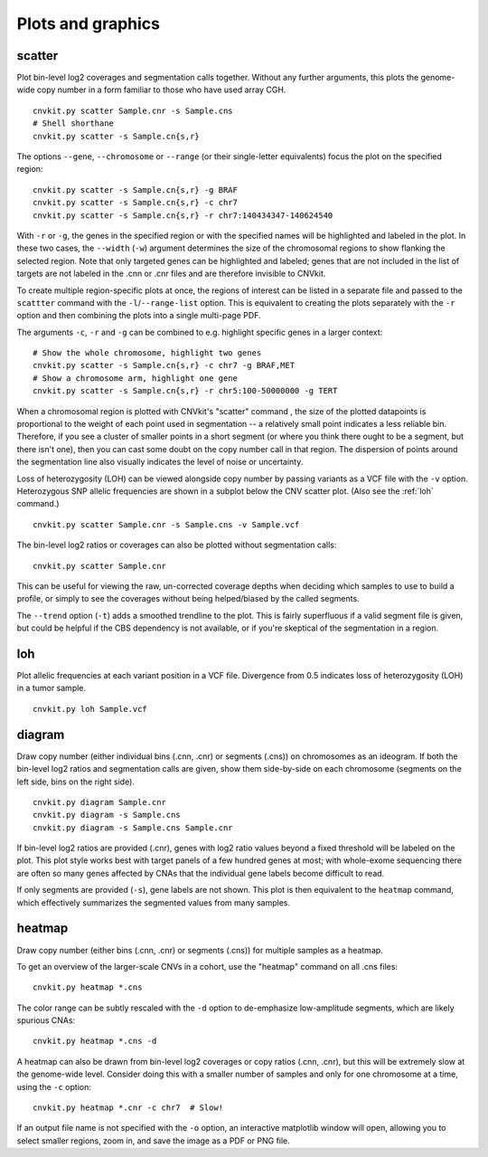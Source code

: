Plots and graphics
==================

.. _scatter:

scatter
-------

Plot bin-level log2 coverages and segmentation calls together.  Without any
further arguments, this plots the genome-wide copy number in a form familiar to
those who have used array CGH.

::

    cnvkit.py scatter Sample.cnr -s Sample.cns
    # Shell shorthane
    cnvkit.py scatter -s Sample.cn{s,r}

The options ``--gene``, ``--chromosome`` or ``--range`` (or their single-letter
equivalents) focus the plot on the specified region::

    cnvkit.py scatter -s Sample.cn{s,r} -g BRAF
    cnvkit.py scatter -s Sample.cn{s,r} -c chr7
    cnvkit.py scatter -s Sample.cn{s,r} -r chr7:140434347-140624540

With ``-r`` or ``-g``, the genes in the specified region or with the specified
names will be highlighted and labeled in the plot. In these two cases, the
``--width`` (``-w``) argument determines the size of the chromosomal regions to
show flanking the selected region. Note that only targeted genes can be
highlighted and labeled; genes that are not included in the list of targets are
not labeled in the .cnn or .cnr files and are therefore invisible to CNVkit.

To create multiple region-specific plots at once, the regions of interest can be
listed in a separate file and passed to the ``scattter`` command with the
``-l``/``--range-list`` option. This is equivalent to creating the plots
separately with the ``-r`` option and then combining the plots into a single
multi-page PDF.

The arguments ``-c``, ``-r`` and ``-g`` can be combined to e.g. highlight
specific genes in a larger context::

    # Show the whole chromosome, highlight two genes
    cnvkit.py scatter -s Sample.cn{s,r} -c chr7 -g BRAF,MET
    # Show a chromosome arm, highlight one gene
    cnvkit.py scatter -s Sample.cn{s,r} -r chr5:100-50000000 -g TERT

When a chromosomal region is plotted with CNVkit's "scatter" command , the size
of the plotted datapoints is proportional to the weight of each point used in
segmentation -- a relatively small point indicates a less reliable bin.
Therefore, if you see a cluster of smaller points in a short segment (or where
you think there ought to be a segment, but there isn't one), then you can cast
some doubt on the copy number call in that region. The dispersion of points
around the segmentation line also visually indicates the level of noise or
uncertainty.

Loss of heterozygosity (LOH) can be viewed alongside copy number by passing
variants as a VCF file with the ``-v`` option. Heterozygous SNP allelic
frequencies are shown in a subplot below the CNV scatter plot. (Also see the
:ref:`loh` command.)

::

    cnvkit.py scatter Sample.cnr -s Sample.cns -v Sample.vcf

The bin-level log2 ratios or coverages can also be plotted without segmentation
calls::

    cnvkit.py scatter Sample.cnr

This can be useful for viewing the raw, un-corrected coverage depths when
deciding which samples to use to build a profile, or simply to see the coverages
without being helped/biased by the called segments.

The ``--trend`` option (``-t``) adds a smoothed trendline to the plot. This is
fairly superfluous if a valid segment file is given, but could be helpful if the
CBS dependency is not available, or if you're skeptical of the segmentation in a
region.


.. _loh:

loh
---

Plot allelic frequencies at each variant position in a VCF file. Divergence from
0.5 indicates loss of heterozygosity (LOH) in a tumor sample.

::

    cnvkit.py loh Sample.vcf


.. _diagram:

diagram
-------

Draw copy number (either individual bins (.cnn, .cnr) or segments (.cns)) on
chromosomes as an ideogram. If both the bin-level log2 ratios and segmentation
calls are given, show them side-by-side on each chromosome (segments on the left
side, bins on the right side).

::

    cnvkit.py diagram Sample.cnr
    cnvkit.py diagram -s Sample.cns
    cnvkit.py diagram -s Sample.cns Sample.cnr

If bin-level log2 ratios are provided (.cnr), genes with log2 ratio values
beyond a fixed threshold will be labeled on the plot.
This plot style works best with target panels of a few hundred genes at most;
with whole-exome sequencing there are often so many genes affected by CNAs that
the individual gene labels become difficult to read.

If only segments are provided (``-s``), gene labels are not shown.  This plot is
then equivalent to the ``heatmap`` command, which effectively summarizes the
segmented values from many samples.


.. _heatmap:

heatmap
-------

Draw copy number (either bins (.cnn, .cnr) or segments (.cns)) for multiple
samples as a heatmap.

To get an overview of the larger-scale CNVs in a cohort, use the
"heatmap" command on all .cns files::

    cnvkit.py heatmap *.cns

The color range can be subtly rescaled with the ``-d`` option to de-emphasize
low-amplitude segments, which are likely spurious CNAs::

    cnvkit.py heatmap *.cns -d

A heatmap can also be drawn from bin-level log2 coverages or copy ratios (.cnn,
.cnr), but this will be extremely slow at the genome-wide level.
Consider doing this with a smaller number of samples and only for one chromosome
at a time, using the ``-c`` option::

    cnvkit.py heatmap *.cnr -c chr7  # Slow!

If an output file name is not specified with the ``-o`` option, an interactive
matplotlib window will open, allowing you to select smaller regions, zoom in,
and save the image as a PDF or PNG file.
